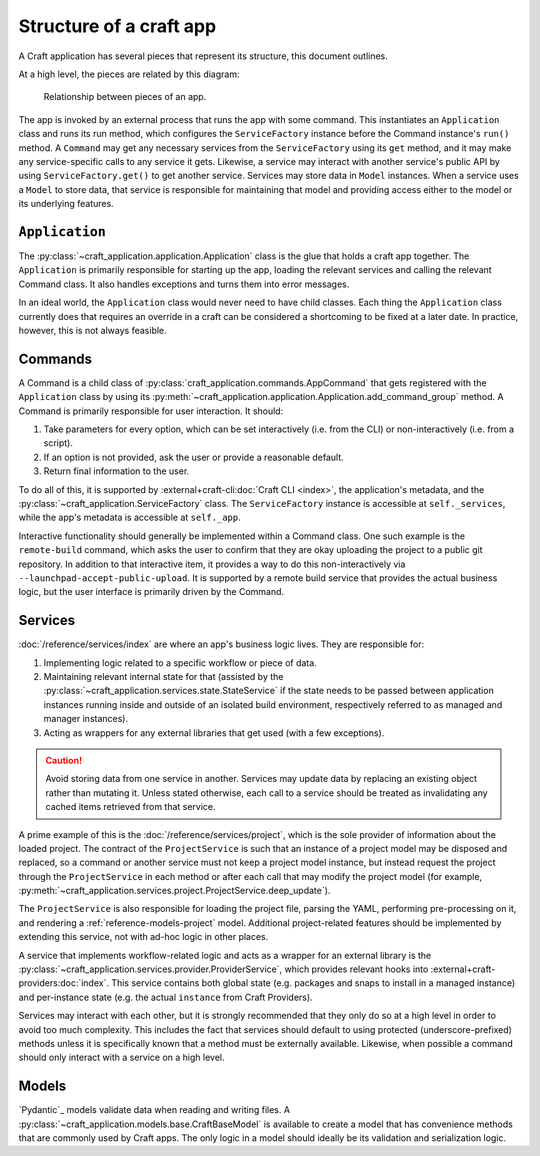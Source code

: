 .. _explanation-structure-of-a-craft-app:

Structure of a craft app
========================

A Craft application has several pieces that represent its structure, this document
outlines.

At a high level, the pieces are related by this diagram:

.. figure:: https://assets.ubuntu.com/v1/f49662cc-app_structure.svg

    Relationship between pieces of an app.

The app is invoked by an external process that runs the app with some command.
This instantiates an ``Application`` class and runs its run method, which configures the
``ServiceFactory`` instance before the Command instance's ``run()`` method. A
``Command`` may get any necessary services from the ``ServiceFactory`` using its
``get`` method, and it may make any service-specific calls to any service it gets.
Likewise, a service may interact with another service's public API by using
``ServiceFactory.get()`` to get another service. Services may store data in ``Model``
instances. When a service uses a ``Model`` to store data, that service is responsible
for maintaining that model and providing access either to the model or its underlying
features.

``Application``
---------------

The :py:class:`~craft_application.application.Application` class is the glue that
holds a craft app together.  The ``Application`` is primarily responsible for starting
up the app, loading the relevant services and calling the relevant Command class.
It also handles exceptions and turns them into error messages.

In an ideal world, the ``Application`` class would never need to have child
classes. Each thing the ``Application`` class currently does that requires an override
in a craft can be considered a shortcoming to be fixed at a later date. In practice,
however, this is not always feasible.

Commands
--------

A Command is a child class of :py:class:`craft_application.commands.AppCommand` that
gets registered with the ``Application`` class by using its
:py:meth:`~craft_application.application.Application.add_command_group` method.
A Command is primarily responsible for user interaction. It should:

1. Take parameters for every option, which can be set interactively (i.e. from
   the CLI) or non-interactively (i.e. from a script).
2. If an option is not provided, ask the user or provide a reasonable default.
3. Return final information to the user.

To do all of this, it is supported by :external+craft-cli:doc:`Craft CLI <index>`,
the application's metadata, and the
:py:class:`~craft_application.ServiceFactory` class. The ``ServiceFactory`` instance
is accessible at ``self._services``, while the app's metadata is accessible at
``self._app``.

Interactive functionality should generally be implemented within a Command class.
One such example is the ``remote-build`` command, which asks the user to confirm
that they are okay uploading the project to a public git repository. In addition to
that interactive item, it provides a way to do this non-interactively via
``--launchpad-accept-public-upload``. It is supported by a remote build service that
provides the actual business logic, but the user interface is primarily driven
by the Command.

Services
--------

:doc:`/reference/services/index` are where an app's business logic lives.
They are responsible for:

1. Implementing logic related to a specific workflow or piece of data.
2. Maintaining relevant internal state for that (assisted by the
   :py:class:`~craft_application.services.state.StateService` if the state needs to
   be passed between application instances running inside and outside of an
   isolated build environment, respectively referred to as managed and manager
   instances).
3. Acting as wrappers for any external libraries that get used (with a few exceptions).

.. caution::

    Avoid storing data from one service in another. Services may update data by
    replacing an existing object rather than mutating it. Unless stated otherwise, each
    call to a service should be treated as invalidating any cached items retrieved
    from that service.

A prime example of this is the :doc:`/reference/services/project`, which is the sole
provider of information about the loaded project. The contract of the ``ProjectService``
is such that an instance of a project model may be disposed and replaced, so a command
or another service must not keep a project model instance, but instead request the
project through the ``ProjectService`` in each method or after each call that may
modify the project model (for example,
:py:meth:`~craft_application.services.project.ProjectService.deep_update`).

The ``ProjectService`` is also responsible for loading the project file, parsing
the YAML, performing pre-processing on it, and rendering a
:ref:`reference-models-project` model. Additional project-related features should be
implemented by extending this service, not with ad-hoc logic in other places.

A service that implements workflow-related logic and acts as a wrapper for an external
library is the :py:class:`~craft_application.services.provider.ProviderService`, which
provides relevant hooks into :external+craft-providers:doc:`index`. This service
contains both global state (e.g. packages and snaps to install in a managed instance)
and per-instance state (e.g. the actual ``instance`` from Craft Providers).

Services may interact with each other, but it is strongly recommended that they only do
so at a high level in order to avoid too much complexity. This includes the fact that
services should default to using protected (underscore-prefixed) methods unless it is
specifically known that a method must be externally available. Likewise, when possible
a command should only interact with a service on a high level.

Models
------

`Pydantic`_ models validate data when reading and writing files. A
:py:class:`~craft_application.models.base.CraftBaseModel` is available to create a
model that has convenience methods that are commonly used by Craft apps. The only
logic in a model should ideally be its validation and serialization logic.
